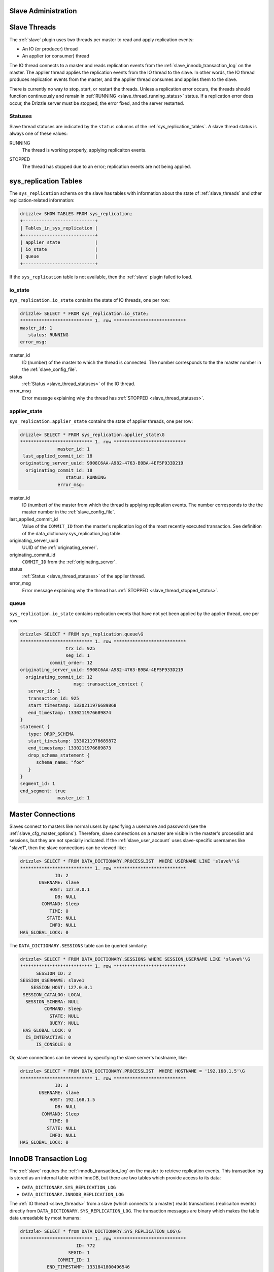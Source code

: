 .. _slave_administration:

.. _slave_admin:

Slave Administration
====================

.. _slave_threads:

Slave Threads
=============

The :ref:`slave` plugin uses two threads per master to read and apply replication events:

* An IO (or producer) thread
* An applier (or consumer) thread

The IO thread connects to a master and reads replication events from the :ref:`slave_innodb_transaction_log` on the master.  The applier thread applies the replication events from the IO thread to the slave.  In other words, the IO thread produces replication events from the master, and the applier thread consumes and applies them to the slave.

There is currently no way to stop, start, or restart the threads.  Unless a replication error occurs, the threads should function continuously and remain in :ref:`RUNNING <slave_thread_running_status>` status.  If a replication error does occur, the Drizzle server must be stopped, the error fixed, and the server restarted.

.. _slave_thread_statuses:

Statuses
--------

Slave thread statuses are indicated by the ``status`` columns of the :ref:`sys_replication_tables`.  A slave thread status is always one of these values:

.. _slave_thread_running_status:

RUNNING
   The thread is working properly, applying replicaiton events.

.. _slave_thread_stopped_status:

STOPPED
   The thread has stopped due to an error; replication events are not being applied.

.. _sys_replication_tables:

sys_replication Tables
======================

The ``sys_replication`` schema on the slave has tables with information about the state of :ref:`slave_threads` and other replication-related information:

.. code-block:: mysql

   drizzle> SHOW TABLES FROM sys_replication;
   +---------------------------+
   | Tables_in_sys_replication |
   +---------------------------+
   | applier_state             | 
   | io_state                  | 
   | queue                     | 
   +---------------------------+

If the ``sys_replication`` table is not available, then the :ref:`slave` plugin failed to load.

.. _sys_replication_io_state:

io_state
--------

``sys_replication.io_state`` contains the state of IO threads, one per row:

.. code-block:: mysql

   drizzle> SELECT * FROM sys_replication.io_state;
   *************************** 1. row ***************************
   master_id: 1
      status: RUNNING
   error_msg: 

master_id
   ID (number) of the master to which the thread is connected.  The number corresponds to the the master number in the :ref:`slave_config_file`.

status
   :ref:`Status <slave_thread_statuses>` of the IO thread.

error_msg
   Error message explaining why the thread has :ref:`STOPPED <slave_thread_statuses>`.

.. _sys_replication_applier_state:

applier_state
-------------

``sys_replication.applier_state`` contains the state of applier threads, one per row:

.. code-block:: mysql

   drizzle> SELECT * FROM sys_replication.applier_state\G
   *************************** 1. row ***************************
                 master_id: 1
    last_applied_commit_id: 18
   originating_server_uuid: 9908C6AA-A982-4763-B9BA-4EF5F933D219
     originating_commit_id: 18
                    status: RUNNING
                 error_msg: 

master_id
   ID (number) of the master from which the thread is applying replication events.  The number corresponds to the the master number in the :ref:`slave_config_file`.

last_applied_commit_id
   Value of the ``COMMIT_ID`` from the master's replication log of the most recently executed transaction.  See definition of the data_dictionary.sys_replication_log table.

originating_server_uuid
   UUID of the :ref:`originating_server`.

originating_commit_id
   ``COMMIT_ID`` from the :ref:`originating_server`.

status
   :ref:`Status <slave_thread_statuses>` of the applier thread.

error_msg
   Error message explaining why the thread has :ref:`STOPPED <slave_thread_stopped_status>`.

.. _sys_replication_queue:

queue
-----

``sys_replication.io_state`` contains replication events that have not yet been applied by the applier thread, one per row:

.. code-block:: mysql

   drizzle> SELECT * FROM sys_replication.queue\G
   *************************** 1. row ***************************
                    trx_id: 925
                    seg_id: 1
              commit_order: 12
   originating_server_uuid: 9908C6AA-A982-4763-B9BA-4EF5F933D219
     originating_commit_id: 12
                       msg: transaction_context {
      server_id: 1
      transaction_id: 925
      start_timestamp: 1330211976689868
      end_timestamp: 1330211976689874
   }
   statement {
      type: DROP_SCHEMA
      start_timestamp: 1330211976689872
      end_timestamp: 1330211976689873
      drop_schema_statement {
         schema_name: "foo"
      }
   }
   segment_id: 1
   end_segment: true
                 master_id: 1

Master Connections
==================

Slaves connect to masters like normal users by specifying a username and password (see the :ref:`slave_cfg_master_options`).  Therefore, slave connections on a master are visible in the master's processlist and sessions, but they are not specially indicated.  If the :ref:`slave_user_account` uses slave-specific usernames like "slave1", then the slave connections can be viewed like:

.. code-block:: mysql

   drizzle> SELECT * FROM DATA_DICTIONARY.PROCESSLIST  WHERE USERNAME LIKE 'slave%'\G
   *************************** 1. row ***************************
                ID: 2
          USERNAME: slave
              HOST: 127.0.0.1
                DB: NULL
           COMMAND: Sleep
              TIME: 0
             STATE: NULL
              INFO: NULL
   HAS_GLOBAL_LOCK: 0

The ``DATA_DICTIONARY.SESSIONS`` table can be queried similarly:

.. code-block:: mysql

   drizzle> SELECT * FROM DATA_DICTIONARY.SESSIONS WHERE SESSION_USERNAME LIKE 'slave%'\G
   *************************** 1. row ***************************
         SESSION_ID: 2
   SESSION_USERNAME: slave1
       SESSION_HOST: 127.0.0.1
    SESSION_CATALOG: LOCAL
     SESSION_SCHEMA: NULL
            COMMAND: Sleep
              STATE: NULL
              QUERY: NULL
    HAS_GLOBAL_LOCK: 0
     IS_INTERACTIVE: 0
         IS_CONSOLE: 0

Or, slave connections can be viewed by specifying the slave server's hostname, like:

.. code-block:: mysql

   drizzle> SELECT * FROM DATA_DICTIONARY.PROCESSLIST  WHERE HOSTNAME = '192.168.1.5'\G
   *************************** 1. row ***************************
                ID: 3
          USERNAME: slave
              HOST: 192.168.1.5
                DB: NULL
           COMMAND: Sleep
              TIME: 0
             STATE: NULL
              INFO: NULL
   HAS_GLOBAL_LOCK: 0

.. _slave_innodb_transaction_log:

InnoDB Transaction Log
======================

The :ref:`slave` requires the :ref:`innodb_transaction_log` on the master to retrieve replication events.  This transaction log is stored as an internal table within InnoDB, but there are two tables which provide access to its data:

* ``DATA_DICTIONARY.SYS_REPLICATION_LOG``
* ``DATA_DICTIONARY.INNODB_REPLICATION_LOG``

The :ref:`IO thread <slave_threads>` from a slave (which connects to a master) reads transactions (replicaiton events) directly from ``DATA_DICTIONARY.SYS_REPLICATION_LOG``.  The transaction messages are binary which makes the table data unreadable by most humans:

.. code-block:: mysql

   drizzle> SELECT * from DATA_DICTIONARY.SYS_REPLICATION_LOG\G
   *************************** 1. row ***************************
                        ID: 772
                     SEGID: 1
                 COMMIT_ID: 1
             END_TIMESTAMP: 1331841800496546
   ORIGINATING_SERVER_UUID: 98ECEA09-BA65-489D-9382-F8D15098B1AE
     ORIGINATING_COMMIT_ID: 1
               MESSAGE_LEN: 33
                   MESSAGE: ?????????

The last column, ``MESSAGE``, contains the actual transaction data that the client renders as question marks because the data is binary, not text.

The ``DATA_DICTIONARY.INNODB_REPLICATION_LOG`` table contains the same data as the ``DATA_DICTIONARY.SYS_REPLICATION_LOG`` table, but it converts the transaction data to text:

.. code-block:: mysql

   drizzle> SELECT * from DATA_DICTIONARY.INNODB_REPLICATION_LOG\G
   *************************** 1. row ***************************
               TRANSACTION_ID: 772
       TRANSACTION_SEGMENT_ID: 1
                    COMMIT_ID: 1
                END_TIMESTAMP: 1331841800496546
      ORIGINATING_SERVER_UUID: 98ECEA09-BA65-489D-9382-F8D15098B1AE
        ORIGINATING_COMMIT_ID: 1
   TRANSACTION_MESSAGE_STRING: transaction_context {
      server_id: 1
      transaction_id: 772
      start_timestamp: 1331841800496542
      end_timestamp: 1331841800496546
   }
   event {
      type: STARTUP
   }
   segment_id: 1
   end_segment: true
           TRANSACTION_LENGTH: 33

The ``TRANSACTION_MESSAGE_STRING`` column contains the text representation of the ``MESSAGE`` column from the ``DATA_DICTIONARY.SYS_REPLICATION_LOG`` table.


``DATA_DICTIONARY.INNODB_REPLICATION_LOG`` is read-only, but ``DATA_DICTIONARY.SYS_REPLICATION_LOG`` can be modified which allows the transaction log to be maintained, as described in the next section.

Transaction Log Maintenance
---------------------------

Currently, the InnoDB transaction log grows without bounds and old transactions are never deleted.  The InnoDB transaction log must be maintained manually by carefully deleting old transactions that are no longer needed from the ``DATA_DICTIONARY.SYS_REPLICATION_LOG`` table.

.. warning:: Care must be taken to avoid deleting transactions that slaves have not yet applied else data will be lost and replication will break.

Follow these steps to trim the InnoDB transaction log without affecting slave function:

#. Query each slave for the ``last_applied_commit_id`` value from the :ref:`sys_replication.applier_state <sys_replication_applier_state>` table.
#. Choose the **minimum** value obtained from step one. This is the marker value for the slave that is the furthest behind the master.
#. Using the marker value from the previous step, delete rows from ``DATA_DICTIONARY.SYS_REPLICATION_LOG`` that have a ``COMMIT_ID`` less than the marker value.

For example, if there are two slaves, query each one for the minimum ``last_applied_commit_id``:

.. code-block:: mysql

   slave1> SELECT last_applied_commit_id FROM sys_replicaiton.applier_state;
   +------------------------+
   | last_applied_commit_id |
   +------------------------+
   |                   3000 | 
   +------------------------+

   slave2> SELECT last_applied_commit_id FROM sys_replicaiton.applier_state;
   +------------------------+
   | last_applied_commit_id |
   +------------------------+
   |                   2877 | 
   +------------------------+

slave2 has the smallest value for ``last_applied_commit_id``, 2877, so this value is the marker for deleting records from the master's transaction log:

.. code-block:: mysql

  master> DELETE FROM DATA_DICTIONARY.SYS_REPLICATION_LOG
       -> WHERE COMMIT_ID < 2877;

This permanently deletes all old, unneeded records from the InnoDB transaction log.
